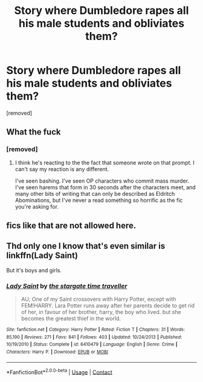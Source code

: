 #+TITLE: Story where Dumbledore rapes all his male students and obliviates them?

* Story where Dumbledore rapes all his male students and obliviates them?
:PROPERTIES:
:Score: 0
:DateUnix: 1522770543.0
:DateShort: 2018-Apr-03
:FlairText: Request
:END:
[removed]


** What the fuck
:PROPERTIES:
:Author: luciferisagreatname
:Score: 15
:DateUnix: 1522773989.0
:DateShort: 2018-Apr-03
:END:

*** [removed]
:PROPERTIES:
:Score: -1
:DateUnix: 1522780402.0
:DateShort: 2018-Apr-03
:END:

**** I think he's reacting to the the fact that someone wrote on that prompt. I can't say my reaction is any different.

I've seen bashing. I've seen OP characters who commit mass murder. I've seen harems that form in 30 seconds after the characters meet, and many other bits of writing that can only be described as Eldritch Abominations, but I've never a read something so horrific as the fic you're asking for.
:PROPERTIES:
:Author: DrManhattan16
:Score: 3
:DateUnix: 1522783352.0
:DateShort: 2018-Apr-03
:END:


** fics like that are not allowed here.
:PROPERTIES:
:Score: 3
:DateUnix: 1522783421.0
:DateShort: 2018-Apr-03
:END:


** Thd only one I know that's even similar is linkffn(Lady Saint)

But it's boys and girls.
:PROPERTIES:
:Author: AutumnSouls
:Score: 0
:DateUnix: 1522783566.0
:DateShort: 2018-Apr-03
:END:

*** [[https://www.fanfiction.net/s/6410479/1/][*/Lady Saint/*]] by [[https://www.fanfiction.net/u/1010283/the-stargate-time-traveller][/the stargate time traveller/]]

#+begin_quote
  AU; One of my Saint crossovers with Harry Potter, except with FEM!HARRY. Lara Potter runs away after her parents decide to get rid of her, in favour of her brother, harry, the boy who lived. but she becomes the greatest thief in the world.
#+end_quote

^{/Site/:} ^{fanfiction.net} ^{*|*} ^{/Category/:} ^{Harry} ^{Potter} ^{*|*} ^{/Rated/:} ^{Fiction} ^{T} ^{*|*} ^{/Chapters/:} ^{31} ^{*|*} ^{/Words/:} ^{85,190} ^{*|*} ^{/Reviews/:} ^{271} ^{*|*} ^{/Favs/:} ^{841} ^{*|*} ^{/Follows/:} ^{403} ^{*|*} ^{/Updated/:} ^{10/24/2013} ^{*|*} ^{/Published/:} ^{10/19/2010} ^{*|*} ^{/Status/:} ^{Complete} ^{*|*} ^{/id/:} ^{6410479} ^{*|*} ^{/Language/:} ^{English} ^{*|*} ^{/Genre/:} ^{Crime} ^{*|*} ^{/Characters/:} ^{Harry} ^{P.} ^{*|*} ^{/Download/:} ^{[[http://www.ff2ebook.com/old/ffn-bot/index.php?id=6410479&source=ff&filetype=epub][EPUB]]} ^{or} ^{[[http://www.ff2ebook.com/old/ffn-bot/index.php?id=6410479&source=ff&filetype=mobi][MOBI]]}

--------------

*FanfictionBot*^{2.0.0-beta} | [[https://github.com/tusing/reddit-ffn-bot/wiki/Usage][Usage]] | [[https://www.reddit.com/message/compose?to=tusing][Contact]]
:PROPERTIES:
:Author: FanfictionBot
:Score: 1
:DateUnix: 1522783580.0
:DateShort: 2018-Apr-03
:END:
